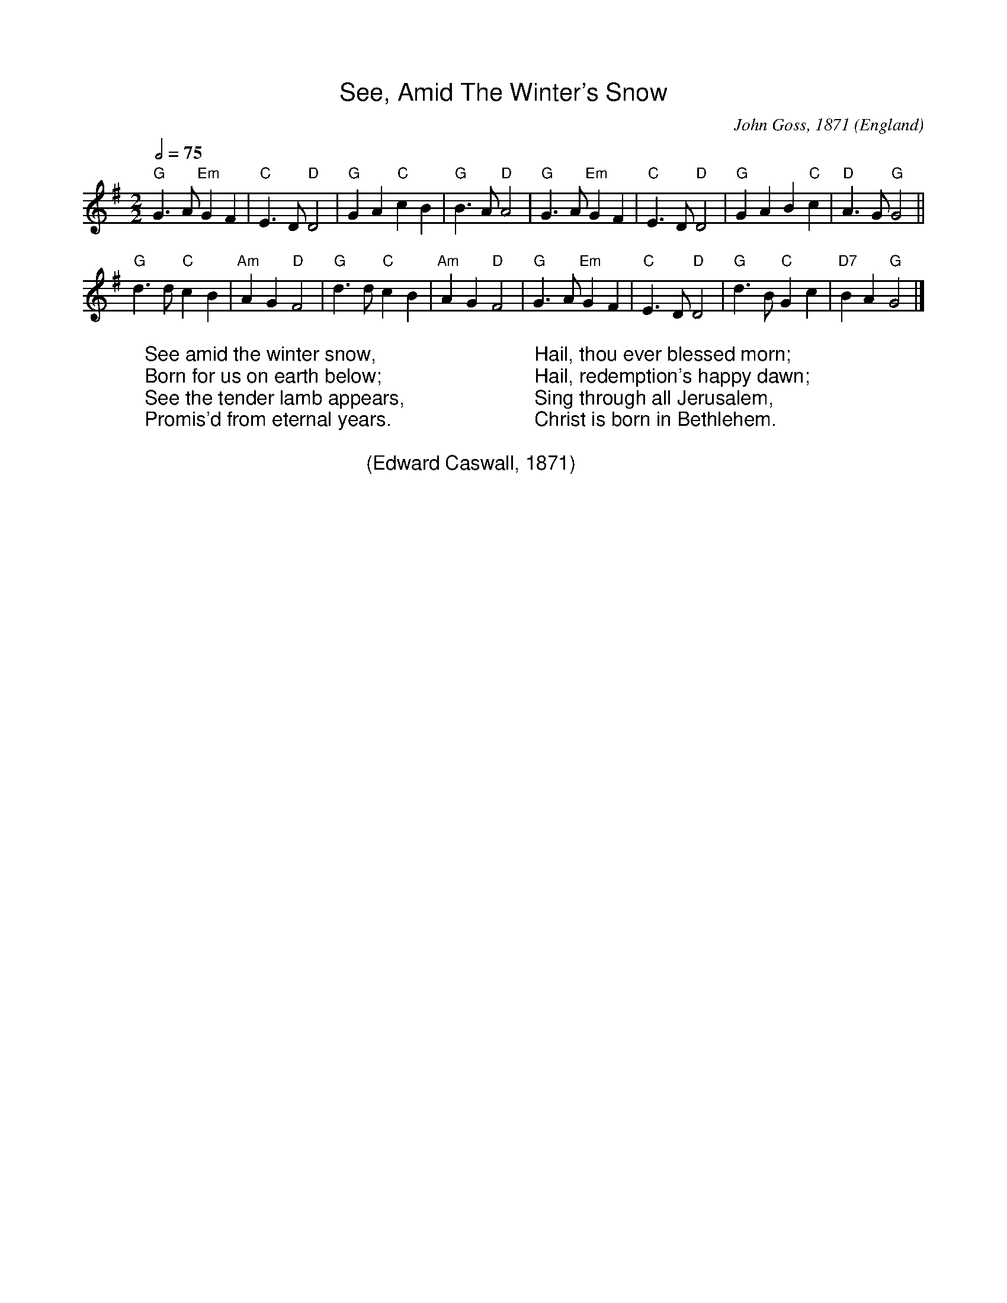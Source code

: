 %%titlefont Arial
%%wordsfont Arial
%%vocalfont Arial
X:16
T:See, Amid The Winter's Snow
R:March
C:John Goss, 1871
O:England
Z:Paul Hardy's Xmas Tunebook 2019 (see www.paulhardy.net). Creative Commons cc by-nc-sa licenced.
M:2/2
L:1/8
Q:1/2=75
K:G
"G"G3 A "Em"G2 F2|"C"E3 D "D"D4|"G"G2 A2 "C"c2 B2|"G"B3 A "D"A4|"G"G3 A "Em"G2 F2|"C"E3 D "D"D4|"G"G2 A2 B2 "C"c2|"D"A3 G "G"G4||
"G"d3 d "C"c2 B2|"Am"A2 G2 "D"F4|"G"d3 d "C"c2 B2|"Am"A2 G2 "D"F4|"G"G3 A "Em"G2 F2|"C"E3 D "D"D4|"G"d3 B "C"G2 c2|"D7"B2 A2 "G"G4|]
W:See amid the winter snow,
W:Born for us on earth below;
W:See the tender lamb appears,
W:Promis'd from eternal years.
W:
W:Hail, thou ever blessed morn;
W:Hail, redemption's happy dawn;
W:Sing through all Jerusalem,
W:Christ is born in Bethlehem.
W:
W:(Edward Caswall, 1871)